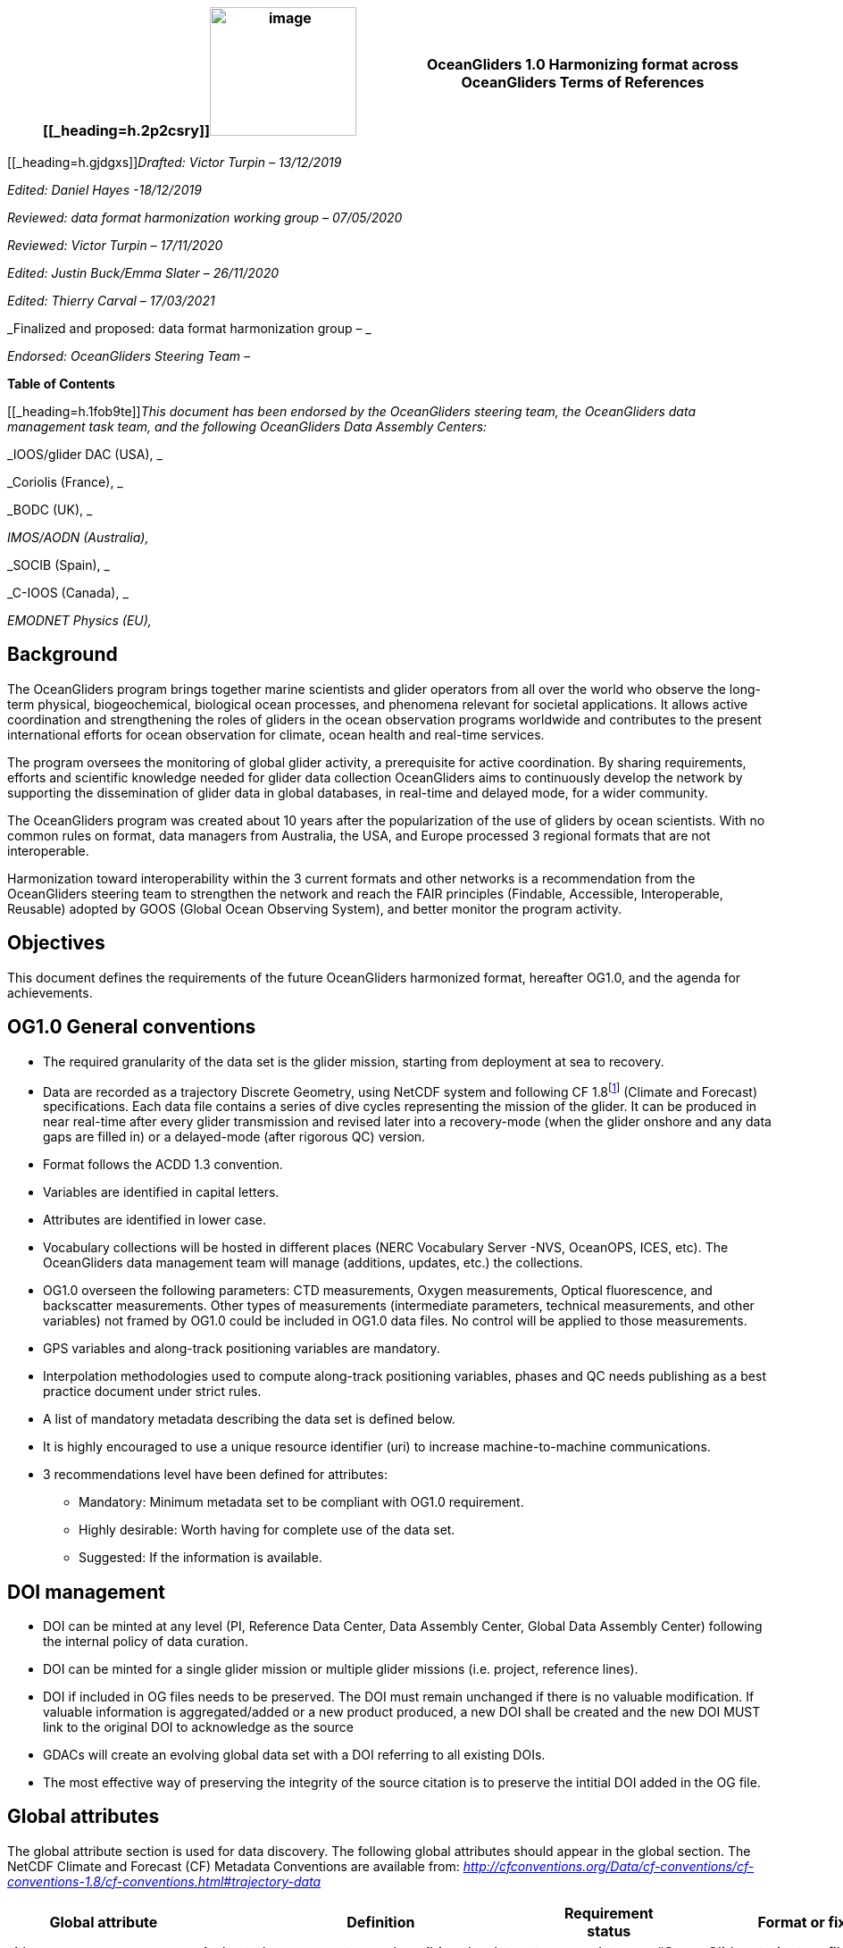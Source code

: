[cols=",",options="header",]
|===========================================================================================
|[[_heading=h.2p2csry]]image:figures/image1.png[image,width=164,height=144] a|
OceanGliders 1.0

Harmonizing format across OceanGliders

Terms of References

|===========================================================================================


[[_heading=h.gjdgxs]]__Drafted: Victor Turpin – 13/12/2019__

_Edited: Daniel Hayes -18/12/2019_

_Reviewed: data format harmonization working group – 07/05/2020_

_Reviewed: Victor Turpin – 17/11/2020_

_Edited: Justin Buck/Emma Slater – 26/11/2020_

_Edited: Thierry Carval – 17/03/2021_

_Finalized and proposed: data format harmonization group – _

_Endorsed: OceanGliders Steering Team –_

*Table of Contents*

[[_heading=h.1fob9te]]__This document has been endorsed by the OceanGliders steering team, the OceanGliders data management task team, and the following OceanGliders Data Assembly Centers: __

_IOOS/glider DAC (USA), _

_Coriolis (France), _

_BODC (UK), _

_IMOS/AODN (Australia),_

_SOCIB (Spain), _

_C-IOOS (Canada), _

_EMODNET Physics (EU),_

////
* [[background]]
////
== Background

The OceanGliders program brings together marine scientists and glider operators from all over the world who observe the long-term physical, biogeochemical, biological ocean processes, and phenomena relevant for societal applications. It allows active coordination and strengthening the roles of gliders in the ocean observation programs worldwide and contributes to the present international efforts for ocean observation for climate, ocean health and real-time services.

The program oversees the monitoring of global glider activity, a prerequisite for active coordination. By sharing requirements, efforts and scientific knowledge needed for glider data collection OceanGliders aims to continuously develop the network by supporting the dissemination of glider data in global databases, in real-time and delayed mode, for a wider community.

The OceanGliders program was created about 10 years after the popularization of the use of gliders by ocean scientists. With no common rules on format, data managers from Australia, the USA, and Europe processed 3 regional formats that are not interoperable.

Harmonization toward interoperability within the 3 current formats and other networks is a recommendation from the OceanGliders steering team to strengthen the network and reach the FAIR principles (Findable, Accessible, Interoperable, Reusable) adopted by GOOS (Global Ocean Observing System), and better monitor the program activity.

////
* [[objectives]]
= Objectives
////
== Objectives

This document defines the requirements of the future OceanGliders harmonized format, hereafter OG1.0, and the agenda for achievements.

////
* [[og1.0-general-conventions]]
= OG1.0 General conventions
////
== OG1.0 General conventions

* The required granularity of the data set is the glider mission, starting from deployment at sea to recovery.
* Data are recorded as a trajectory Discrete Geometry, using NetCDF system and following CF 1.8footnote:[http://cfconventions.org/Data/cf-conventions/cf-conventions-1.8/cf-conventions.html#trajectory-data] (Climate and Forecast) specifications. Each data file contains a series of dive cycles representing the mission of the glider. It can be produced in near real-time after every glider transmission and revised later into a recovery-mode (when the glider onshore and any data gaps are filled in) or a delayed-mode (after rigorous QC) version.
* Format follows the ACDD 1.3 convention.
* Variables are identified in capital letters.
* Attributes are identified in lower case.
* Vocabulary collections will be hosted in different places (NERC Vocabulary Server -NVS, OceanOPS, ICES, etc). The OceanGliders data management team will manage (additions, updates, etc.) the collections.
* OG1.0 overseen the following parameters: CTD measurements, Oxygen measurements, Optical fluorescence, and backscatter measurements. Other types of measurements (intermediate parameters, technical measurements, and other variables) not framed by OG1.0 could be included in OG1.0 data files. No control will be applied to those measurements.
* GPS variables and along-track positioning variables are mandatory.
* Interpolation methodologies used to compute along-track positioning variables, phases and QC needs publishing as a best practice document under strict rules.
* A list of mandatory metadata describing the data set is defined below.
* It is highly encouraged to use a unique resource identifier (uri) to increase machine-to-machine communications.
* 3 recommendations level have been defined for attributes:

  - Mandatory: Minimum metadata set to be compliant with OG1.0 requirement.
	- Highly desirable: Worth having for complete use of the data set.
	- Suggested: If the information is available.

== DOI management

* DOI can be minted at any level (PI, Reference Data Center, Data Assembly Center, Global Data Assembly Center) following the internal policy of data curation.
* DOI can be minted for a single glider mission or multiple glider missions (i.e. project, reference lines).
* DOI if included in OG files needs to be preserved. The DOI must remain unchanged if there is no valuable modification. If valuable information is aggregated/added or a new product produced, a new DOI shall be created and the new DOI MUST link to the original DOI to acknowledge as the source
* GDACs will create an evolving global data set with a DOI referring to all existing DOIs.
* The most effective way of preserving the integrity of the source citation is to preserve the intitial DOI added in the OG file.


////
* [[global-attributes]]
= Global attributes
////
== Global attributes

The global attribute section is used for data discovery. The following global attributes should appear in the global section. The NetCDF Climate and Forecast (CF) Metadata Conventions are available from: http://cfconventions.org/Data/cf-conventions/cf-conventions-1.7/cf-conventions.html#trajectory-data[_http://cfconventions.org/Data/cf-conventions/cf-conventions-1.8/cf-conventions.html#trajectory-data_]

[cols=",,,",options="header",]
|=====================================================================================================================================================================================================================================================================================
|*Global attribute* |*Definition* |*Requirement status* |*Format or fixed value*
|title |A short phrase or sentence describing the dataset. |mandatory |“OceanGliders trajectory file”
|platform a|
Name of the platform(s) that supported the sensors data used to create this data set or product.

https://vocab.nerc.ac.uk/collection/L06/current/[_https://vocab.nerc.ac.uk/collection/L06/current/_]

 |mandatory |“Autonomous Underwater Vehicle”
|platform_vocabulary |Controlled vocabulary for the names used in the "platform" attribute. |mandatory |https://vocab.nerc.ac.uk/collection/L06/current/27/[_https://vocab.nerc.ac.uk/collection/L06/current/27/_]
|wmoid |Wmo identifier |mandatory |
|id a|
Formatted mission name: <platform_code>_<start_date>_<data_mode>

* _________________________________________
Example: sverdrup_20200512T001245_delayed
_________________________________________
* ______________________________________
Example: SL287_20180715T012451_delayed
______________________________________
* _______________________________
Example: p202_20150923T150451_R
_______________________________

 |mandatory |
|naming_authority a|
Name of the institution that provide the id

* _____________
Example: IOOS
_____________
* _____________
Example: IMOS
_____________
* _________________
Example: Coriolis
_________________

 |highly desirable |
|institution a|
The name of the institution where the original data was produced.

* _____________________________
Example: Texas A-M University
_____________________________
* _____________
Example: IMOS
_____________
* _______________
Example: PLOCAN
_______________

 |highly desirable |
|internal_mission_identifier a|
The mission identifier used by the institution principally responsible for originating this data

* __________________________________
Example: sverdrup_20200512_delayed
__________________________________
* ________________________
Example: Forster20201109
________________________
* ___________________
Example: Estoc_2015
___________________

 |highly desirable |
|geospatial_lat_min |Describes a simple lower latitude limit |suggested |decimal degree
|geospatial_lat_max |Describes a simple upper latitude limit |suggested |decimal degree
|geospatial_lon_min |Describes a simple longitude limit |suggested |decimal degree
|geospatial_lon_max |Describes a simple longitude limit |suggested |decimal degree
|geospatial_vertical_min |Describes the numerically smaller vertical limit. |suggested |meter depth
|geospatial_ vertical_max |Describes the numerically larger vertical limit |suggested |meter depth
|time_coverage_start | | |iso 8601
|time_coverage_end | | |iso 8601
|site |The name of the regular sample line or area. |highly desirable |
|site_vocabulary |Controlled vocabulary of the names used in the “site” attribute |highly desirable |To be defined
|program |The overarching program(s) of which the dataset is a part. A program consists of a set (or portfolio) of related and possibly interdependent projects that meet an overarching objective. |Highly desirable |
|project |The name of the project(s) principally responsible for originating this data. Multiple projects can be separated by commas |suggested |
|network |The name of the networks this deployment is part of. Multiple networks can be separated by commas. |suggested |
|contributor_name |Name of the contributors to the glider mission. Multiple contributors are separated by commas. |PI name is mandatory |
|contributor_email |Email if the contributors to the glider mission. Multiple contributors’ emails are separated by commas. |PI email is mandatory |
|contributor_id |Unique id of the contributors to the glider mission. Multiple contributors’ ids are separated by commas. |highly desirable |
|contributor_role |Role of the contributors to the glider mission. Multiple contributors’ roles are separated by commas. |PI vocabulary is mandatory |
|contributor_role_vocabulary |Controlled vocabulary for the roles used in the "contributors_role". Multiple contributors’ roles and vocabularies are separated by commas. |PI vocabulary is mandatory |https://orcid.org/[_https://orcid.org/_]
|agency |Name of agencies involved in the glider mission. Multiple agencies are separated by commas. |operating agency is mandatory |
|agency_role |Role of the agencies involved in the glider mission. Multiple agencies’ roles are separated by a comma. |operating agency role is mandatory |
|agency_role_vocabulary |The controlled vocabulary of the role used in the agency’s role. Multiple vocabularies are separated by commas. |operating agency vocabulary is mandatory |https://vocab.nerc.ac.uk/collection/C86/current/[_https://vocab.nerc.ac.uk/collection/C86/current/_]
|agency_id |code of the agency involved in the glider mission. Multiple ids are separated by a comma. |highly desirable |
|agency_id_vocabulary |url to the repository of the id |highly desirable |EMDO, ROR, etc.
|uri |Other universal resource identifiers relevant to be linked to this dataset. Multiple uris are separated by a comma. |suggested |EDIOS, CSR, EDMERP, EDMED, CDI, ICES, etc.
|data_url |url link to OG1.0 data file |mandatory |
|doi |The digital object identifier of the OG1.0 data file |highly desirable |
|rtqc_method |The method used by DAC to apply real-time quality control to the data set |mandatory |
|rtqc_method_doi |The digital object identifier of the methodology used to apply real-time quality control to the data set. |mandatory |
|web_link |url that provides useful information about anything related to the glider mission. Multiple urls are separated by commas. |suggested |
|comment |Miscellaneous information about the data or methods used to produce it. |suggested |
|date_created |date of creation of this data set |mandatory |iso 8601
|featureType |Description of a single feature with this discrete sampling geometry |mandatory |trajectory
|Conventions |A comma-separated list of the conventions that are followed by the dataset. For files that follow this version of ACDD, include the string 'ACDD-1.3' |highly desirable |CF-1.8, ACDD-1.3, OG-1.0
|=====================================================================================================================================================================================================================================================================================

Note about program, networks, and sites:
Some examples are provided in <<ProgramNetworkSite-example>>.
The image below describes the architecture of the GOOS/OceanOPS database.

image:figures/image2.png[image,width=515,height=171]


////
* [[dimension-and-definition]]
= Dimension and definition
////
== Dimension and definition

[cols=",,",options="header",]
|=================================================================================================================================================================================================================================================================
|*Name* |*Definition* |*Comment*
|N_MEASUREMENTS |N_MEASUREMENTS = unlimited; |Number of recorded locations.
|N_PARAM |N_PARAM = <int value>; |Number of parameters measured or calculated for a pressure sample. Examples :(pressure, temperature) : N_PARAM = 2 (pressure, temperature, salinity) : N_PARAM = 3 (pressure, temperature, conductivity, salinity) : N_PARAM = 4
|N_SENSOR |N_SENSOR = <int value>; |Number of sensors mounted on the float and used to measure the parameters.
|=================================================================================================================================================================================================================================================================

////
* [[location-variables]]
= Location variables
////
== Location variables
////
** [[gps-variables]]
== GPS variables
////
=== GPS variables

OG1.0 requirements cover the GPS variables delivered by the glider when at the sea surface.

* OG1.0 requirement for GPS variables: The table below describes mandatory GPS variables and their attributes.

[cols=",,",options="header",]
|============================================================
|*VARIABLE NAME* |*variable attributes* |*requirement status*
|LATITUDE_GPS a|
double LATITUDE_GPS(N_MEASUREMENTS)

LATITUDE_GPS:long_name = “latitude of each gps locations”;

LATITUDE_GPS:standard_name = “latitude”;

LATITUDE_GPS:unit = “decimal degree north”;

LATITUDE_GPS:FillValue = “-9999.9”;

LATITUDE_GPS:valid_min = “-90”;

LATITUDE_GPS:valid_max = “90”;

LATITUDE_GPS:ancillary_variables = "LATITUDE_GPS_QC"

 |mandatory
|LONGITUDE_GPS a|
double LONGITUDE_GPS(N_MEASUREMENTS)

LONGITUDE_GPS:long_name = “longitude of each gps locations”;

LONGITUDE_GPS:standard_name = “longitude”;

LONGITUDE_GPS:unit = “decimal degree east”;

LONGITUDE_GPS:FillValue = “-9999.9”;

LONGITUDE_GPS:valid_min = “-180”;

LONGITUDE_GPS:valid_max = “180” ;

LONGIITUDE_GPS:ancillary_variables = "LONGITUDE_GPS_QC"

 |mandatory
|TIME_GPS a|
double TIME_GPS(N_MEASUREMENTS)

TIME_GPS:long_name = “time of each gps locations”;

TIME _GPS:unit = “seconds since 1970-01-01T00:00:00Z”;

TIME_GPS:valid_min = “1e9”;

TIME_GPS:valid_max = “4e9” ;

TIME _GPS:FillValue = “-1”;

TIME_GPS:ancillary_variables = “TIME_GPS_QC”

 |mandatory
|============================================================

////
* [[along-track-positioning-variables]]
== Along track positioning variables
////
== Along track positioning variables

OG1.0 requirements cover positioning variables and geolocating any scientific measurements made by the glider during its mission.

* OG1.0 requirement for positioning variable: The table below describes the mandatory positioning variables and their attributes.

[cols=",,",options="header",]
|========================================================================
|*VARIABLE NAME* |*variable attributes* |*requirement status*
|LATITUDE a|
double LATITUDE (N_MEASUREMENTS)

LATITUDE:long_name = “latitude of each measurements and gps locations”;

LATITUDE:standard_name = “latitude”;

LATITUDE:unit = “decimal degrees_north”;

LATITUDE:FillValue = “-9999.9” ;

LATITUDE:valid_min = “-90” ;

LATITUDE:valid_max = “90” ;

LATITUDE:interpolation_methodology = “”;

LATITUDE:interpolation_methodology_vocabulary = “”;

LATITUDE:interpolation_methodology_doi = “”;

 |mandatory
|LONGITUDE a|
double LONGITUDE (N_MEASUREMENTS)

LONGITUDE:long_name = “longitude of each measurements and gps locations”;

LONGITUDE:standard_name = “longitude”;

LONGITUDE:unit = “decimal degrees_east”;

LONGITUDE:FillValue = “-9999.9” ;

LONGITUDE:valid_min = “-180” ;

LONGITUDE:valid_max = “180” ;

LONGITUDE:interpolation_methodology = “”;

LONGITUDE:interpolation_methodology_vocabulary = “”;

LONGITUDE:interpolation_methodology_doi = “”;

 |mandatory
|TIME a|
double TIME (N_MEASUREMENTS)

TIME:long_name = “time of measurement and gps location”;

TIME:standard_name = “time”;

TIME:unit = “seconds since 1970-01-01T00:00:00Z”;

TIME:FillValue = “-1”;

TIME:interpolation_methodology = “”;

TIME:interpolation_methodology_vocabulary = “”;

TIME:interpolation_methodology_doi = “”;

 |mandatory
|========================================================================

Interpolation methodologies need publishing as a best practice document separately to the OG1.0 terms of reference.

////
* [[general-information]]
= General information
////
== General Information

In this following section, two options, “encapsulate variable” and “individual variable” are proposed to store the general information.

////
* [[trajectory-name]]
== Trajectory name
////
== Trajectory Name

[cols=",,",options="header",]
|===========================================================================================================================
|*VARIABLE NAME* |*variable attributes* |*requirement status*
|TRAJECTORY a|
string TRAJECTORY

TRAJECTORY:cf_role = "trajectory_id"

TRAJECTORY:long_name = “trajectory name”;

TRAJECTORY:data_mode_vocabulary = “”;

 a|
mandatory

Value: <platform_code>_<start_date>

Where <platform_code> refers to the name of the glider, <start_date> refers to the deployment start UTC date under iso 8601,

Ex : eltanin_20210909T1605

If the glider has no <platform_code> use <platform_serial_number> instead to create the TRAJECTORY

Ex.: sp042_20210218T2325

|===========================================================================================================================

////
* [[platform-information]]
== Platform information
////
=== Platform information

[cols=",,",options="header",]
|========================================================================================
|*VARIABLE NAME* |*variable attributes* |*requirement status*
|PLATFORM_TYPE a|
string PLATFORM_TYPE

PLATFORM_TYPE:long_name: “type of glider”;

PLATFORM_TYPE:platform_type_vocabulary = “”;

 |mandatory
|PLATFORM_MODEL a|
string PLATFORM_MODEL

PLATFORM_MODEL:long_name: “model of the glider”;

PLATFORM_MODEL:platform_model_vocabulary = “”;

 |mandatory
|WMO_IDENTIFIER a|
string WMO_IDENTIFIER

WMO_IDENTIFIER:long_name = “wmo id”;

 |mandatory
|PLATFORM_SERIAL_NUMBER a|
string PLATFORM_SERIAL_NUMBER

PLATFORM_SERIAL_NUMBER:long_name = “glider serial number”;

 |highly desirable
|PLATFORM_CODE a|
string PLATFORM_CODE

PLATFORM_CODE:long_name = “nickname of the glider”;

 |highly desirable
|PLATFORM_DEPTH_RATING a|
integer PLATFORM_DEPTH_RATING

PLATFORM_DEPTH_RATING:long_name = “depth limit in meters of the glider for this mission”;

PLATFORM_DEPTH_RATING:convention = “positive value expected - e.g. 100m depth = 100”;

 |highly desirable
|ICES_CODE a|
string ICES_CODE

ICES_CODE:long_name = “ICES code” ;

ICES_CODE :ices_code_vocabulary = “” ;

 |highly desirable
|PLATFORM_MAKER a|
string PLATFORM_MAKER

PLATFORM_MAKER:long_name = “glider manufacturer”;

PLATFORM_MAKER:platform_maker_vocabulary = “”;

 |suggested
|========================================================================================

////
* [[deployment-information]]
== Deployment information
////
=== Deployment information

[cols=",,",options="header",]
|============================================================
|*VARIABLE NAME* |*variable attributes* |*requirement status*
|DEPLOYMENT_DATE a|
string DEPLOYMENT_DATE

long_name = “date of deployment”;

 |mandatory
|DEPLOYMENT_LATITUDE a|
string DEPLOYMENT_LATITUDE

DEPLOYMENT_LATITUDE:long_name = “latitude of deployment”;

 |mandatory
|DEPLOYMENT_LONGITUDE a|
string DEPLOYMENT_LONGITUDE

long_name = “longitude of deployment”;

 |mandatory
|============================================================

* [[section]]
==

////
* [[field-comparison-information]]
== Field comparison information
////
=== Field comparison information

[cols=",,",options="header",]
|=========================================================================================================================================
|*VARIABLE NAME* |*variable attributes* |*requirement status*
|FIELD_COMPARISON_REFERENCE a|
String FIELD_COMPARISON_REFERENCE:

FIELD_COMPARISON_REFERENCE:long_name = “links (uri or url) to supplementary data that can provide field comparison for platform sensors.”;

FIELD_COMPARISON_REFERENCE:comment = “multiple links are separated by a comma”

 |highly desirable
|=========================================================================================================================================

Note: FIELD_COMPARISON_REFERENCE is applicable to deployment, recovery, and delayed versions.

////
* [[hardware-information]]
== Hardware information
////
=== Hardware information

[cols=",,",options="header",]
|=============================================================================
|*VARIABLE NAME* |*variable attributes* |*requirement status*
|GLIDER_FIRMWARE_VERSION a|
string GLIDER_FIRMWARE_VERSION

GLIDER_FIRMWARE_VERSION:long_name = “version of the internal glider firmware”;

 |highly desirable
|LANDSTATION_VERSION a|
string LANDSTATION_VERSION

LANDSTATION_VERSION:long_name = “version of the server onshore”;

 |highly desirable
|BATTERY_TYPE a|
string BATTERY_TYPE

BATTERY_TYPE:long_name = “type of the battery”;

BATTERY_TYPE:battery_type_vocabulary = “”;

 |suggested
|BATTERY_PACK a|
string BATTERY_PACK

BATTERY_PACK:long_name = “battery packaging”;

 |suggested
|=============================================================================

////
* [[telecom-information]]
== Telecom information
////
=== Telecom information

[cols=",,",options="header",]
|===============================================================================
|*VARIABLE NAME* |*variable attributes* |*requirement status*
|TELECOM_TYPE a|
string TELECOM_TYPE

TELECOM_TYPE:long_name = “type of telecommunication systems used by the glider”;

TELECOM_TYPE:telecom_type_vocabulary = “”;

 |highly desirable
|TRACKING_SYSTEM a|
string TRACKING_SYSTEM

TRACKING_SYSTEM:long_name = “type of tracking systems used by the glider”;

TRACKING_SYSTEM:tracking_system_vocabulary = “”;

 |highly desirable
|===============================================================================

////
* [[phase-variable]]
= Phase variable
////
== Phase variable

PHASE describes the glider behaviors when at sea. The different behaviors are described in the phase vocabulary (ascent, descent, surfacing, parking, inflection, etc.)

Note that the vocabulary will be fully described and implemented in the control vocabulary tool during the implementation phase.

Phase calculation methodologies need publishing as a best practice document separately to the OG1.0 terms of reference.

The tables below describe the mandatory information to PHASE stored in two ways.

[cols=",,",options="header",]
|=============================================================
|*VARIABLES NAME* |*variable attributes* |*requirement status*
|PHASE a|
Byte PHASE(N_MEASUREMENTS)

PHASE:long_name = “behavior of the glider at sea”;

PHASE:phase_vocabulary: “url to phase vocab list”;

PHASE:phase_calculation_method = “”;

PHASE:phase_calculation_method_vocabulary = “”;

PHASE:phase_calculation_method_doi = “”;

PHASE: ancillary_variables = "PHASE_QC"

 |Highly desirable
|PHASE_QC a|
Byte PHASE_QC(N_MEASUREMENTS)

PHASE_QC:long_name = "quality flag";

 |Highly desirable
|=============================================================

Note 1: For a simple case, PHASE calculation is relatively easy. But in some cases, PHASE calculation remains difficult. When code will be available publicly and described in some published best practices, PHASE will become mandatory. Note 2: Quality control of the PHASE could be useful to manage difficult cases.

Note 3: PHASE is used to derive data product (profile, trajectory profiles, gridded product) from OG1.0 data sets. It is recommended to include PHASE when possible.

////
* [[sensor-information]]
= Sensor information
////
== Sensor information

A sensor is a device used to measure a physical parameter. Sensor outputs are provided in parameter counts and need to be converted into parameter physical units using a calibration equation. This conversion can be done onboard the float or during the decoding process.

This section contains information about the sensors of the glider. Each ocean state variable to be recorded must be described with its sensor. Gears with multiple sensors (i.e. CTD) should consider separated sensors in particular if there is not a unique serial number and calibration date for the sensors.

[cols=",,",options="header",]
|=======================================================================================================================================================================
|*VARIABLE NAME* |*variable attributes* |*requirement status*
|SENSOR a|
string SENSOR(N_SENSOR)

SENSOR:long_name = “Terms describing sensor types”;

SENSOR:sensor_vocabulary = “”;

 |mandatory
|SENSOR_MAKER a|
string SENSOR_MAKER(N_SENSOR) SENSOR_MAKER:long_name = “manufacturer of the sensor”;

SENSOR_MAKER:sensor_maker_vocabulary =“”;

 |highly desirable
|SENSOR_MODEL a|
string SENSOR_MODEL(N_SENSOR)

SENSOR_MODEL:long_name = “model of the sensor”;

SENSOR_MODEL:sensor_model_vocabulary = “”;

 |Highly desirable
|SENSOR_SERIAL_NUMBER a|
string SENSOR_SERIAL_NUMBER(N_SENSOR)

SENSOR_SERIAL_NUMBER:long_name = “serial number of the sensor”;

 |highly desirable
|SENSOR_CALIBRATION_DATE |string SENSOR_CALIBRATION_DATE(N_SENSOR) SENSOR_CALIBRATION_DATE:long_name = “date of calibration of the sensor”; |highly desirable - ISO 8601
|=======================================================================================================================================================================

////
* [[parameters-information]]
= Parameter’s information
////
== Parameter’s information

A parameter is a measurement of a physical phenomenon; it can be provided by a sensor (in sensor counts or in physical units) or computed (derived) from other parameters. A sensor can measure 1 to N parameter(s). A parameter can be measured by 1 or N sensor(s).

This section contains information about the parameters measured by the glider or derived from glider measurements.

[cols=",,",options="header",]
|=======================================================================================================================================
|*VARIABLE NAME* |*variable attributes* |*requirement status*
|PARAMETER a|
string PARAMETER(N_PARAM)

PARAMETER:long_name = “name of parameter computed from glider measurements”;

PARAMETER:parameter_vocabulary = “https://vocab.nerc.ac.uk/collection/OG1/current/[_https://vocab.nerc.ac.uk/collection/OG1/current/_]”;

 |mandatory
|PARAMETER_SENSOR a|
string PARAMETER_SENSOR(N_PARAM)

PARAMETER_SENSOR:long_name = “”;

 |mandatory
|PARAMETER_UNITS a|
string PARAMETER_UNITS(N_PARAM) PARAMETER_UNITS:long_name = “”;

PARAMETER_UNITS:parameter_units_vocabulary = “”;

 |highly desirable
|=======================================================================================================================================

////
* [[geophysical-variables]]
= Geophysical variables
////
= Geophysical variables

[cols=",,",options="header",]
|==========================================================================================================================
|*VARIABLE NAME* |*variable attributes* |*requirement status*
|<PARAM> a|
float <PARAM>(N_MEASUREMENT);

<PARAM>:long_name = "<X>"; <PARAM>:standard_name = “<X>";

<PARAM>:vocabulary = “https://vocab.nerc.ac.uk/collection/OG1/current/[_https://vocab.nerc.ac.uk/collection/OG1/current/_]";

<PARAM>:_FillValue = <X>;

<PARAM>:units = "<X>";

<PARAM>:ancillary_variables = "PARAM_QC"

 a|
mandatory

<PARAM> contains the values of a parameter listed in the control vocabulary related to OceanGliders parameters.

<X>: these fields are specified in the control vocabularies.

|<PARAM>_QC a|
Byte <PARAM>_QC(N_MEASUREMENT); <PARAM>_QC:long_name = "quality flag";

<PARAM>_QC:FillValue = " ";

<PARAM>_QC:RTQC_methodology = “”;

vocabulary = "";

<PARAM>_QC:RTQC_methodology_vocabulary = “”;

<PARAM>_QC:RTQC_methodology_doi = “”;

 |mandatory
|==========================================================================================================================

Note: It is anticipated to upgrade the ancillary variable related to QC by refining the ancillary variable name like < PARAM >_qc_generic, < PARAM >_qc_spike_test, <PARAM>_qc_land_test, etc.

////
* [[control-vocabularies]]
= Control vocabularies
////
== Control vocabularies

A list of vocabularies of this format is controlled for harmonization across multiple stakeholders. The different collections with hosts and managers are listed below.

Control vocabularies will cover the metadata listed in the table (with a summary of existing candidate vocabularies and proposed governance):

[cols=",,,,",options="header",]
|===================================================================================================================================================================================
|*Metadata field* |*Vocabulary exists* |*Link to vocabulary* |*host* |*Possible governance*
|platform |yes |https://vocab.nerc.ac.uk/collection/L06/current/25/[_https://vocab.nerc.ac.uk/collection/L06/current/25/_] |NVS |OceanGliders
|oceangliders_site |No |https://docs.google.com/document/d/1dN90xkw9oCbLs0sPPhOmszdOjLpwcqxiK5mjeZP7abA/edit?usp=sharing[_OG1 - Vocabulary Collection_] |NVS |OceanOPS
|contributors_role |No |https://docs.google.com/document/d/1dN90xkw9oCbLs0sPPhOmszdOjLpwcqxiK5mjeZP7abA/edit?usp=sharing[_OG1 - Vocabulary Collection_] |NVS |OceanGliders
|agencies_role |No |https://docs.google.com/document/d/1dN90xkw9oCbLs0sPPhOmszdOjLpwcqxiK5mjeZP7abA/edit?usp=sharing[_OG1 - Vocabulary Collection_] |NVS |OceanGliders
|agencies_id |Yes |https://edmo.seadatanet.org/[_https://edmo.seadatanet.org/_] |Maris |SeaDataNet
|naming_authority |Yes |https://edmo.seadatanet.org/[_https://edmo.seadatanet.org/_] |Maris |SeaDataNet
|institution |Yes |https://edmo.seadatanet.org/[_https://edmo.seadatanet.org/_] |Maris |SeaDataNet
|rtqc_method |No |https://docs.google.com/document/d/1dN90xkw9oCbLs0sPPhOmszdOjLpwcqxiK5mjeZP7abA/edit?usp=sharing[_OG1 - Vocabulary Collection_] |? |OceanGliders
|phase_calculation_methodology |No |https://docs.google.com/document/d/1dN90xkw9oCbLs0sPPhOmszdOjLpwcqxiK5mjeZP7abA/edit?usp=sharing[_OG1 - Vocabulary Collection_] |? |OceanGliders
|platform_type |No |https://docs.google.com/document/d/1dN90xkw9oCbLs0sPPhOmszdOjLpwcqxiK5mjeZP7abA/edit?usp=sharing[_OG1 - Vocabulary Collection_] |NVS |OceanGliders
|platform_model |Yes |https://docs.google.com/document/d/1dN90xkw9oCbLs0sPPhOmszdOjLpwcqxiK5mjeZP7abA/edit?usp=sharing[_OG1 - Vocabulary Collection_] |NVS |OceanGliders
|ICES_code |Yes |https://docs.google.com/document/d/1dN90xkw9oCbLs0sPPhOmszdOjLpwcqxiK5mjeZP7abA/edit?usp=sharing[_OG1 - Vocabulary Collection_] |? (ICES / NVS) |ICES
|platform_maker |Yes |https://docs.google.com/document/d/1dN90xkw9oCbLs0sPPhOmszdOjLpwcqxiK5mjeZP7abA/edit?usp=sharing[_OG1 - Vocabulary Collection_] |NVS |OceanGliders
|battery_type |No |https://docs.google.com/document/d/1dN90xkw9oCbLs0sPPhOmszdOjLpwcqxiK5mjeZP7abA/edit?usp=sharing[_OG1 - Vocabulary Collection_] |NVS |OceanGliders
|telecom_type |No |https://docs.google.com/document/d/1dN90xkw9oCbLs0sPPhOmszdOjLpwcqxiK5mjeZP7abA/edit?usp=sharing[_OG1 - Vocabulary Collection_] |NVS |OceanGliders
|tracking_system |No |https://docs.google.com/document/d/1dN90xkw9oCbLs0sPPhOmszdOjLpwcqxiK5mjeZP7abA/edit?usp=sharing[_OG1 - Vocabulary Collection_] |NVS |OceanGliders
|sensor_model |Yes |https://docs.google.com/document/d/1dN90xkw9oCbLs0sPPhOmszdOjLpwcqxiK5mjeZP7abA/edit?usp=sharing[_OG1 - Vocabulary Collection_] |NVS |OceanGliders
|data_mode |No |https://docs.google.com/document/d/1dN90xkw9oCbLs0sPPhOmszdOjLpwcqxiK5mjeZP7abA/edit?usp=sharing[_OG1 - Vocabulary Collection_] |? |OceanGliders
|phase |No |https://docs.google.com/document/d/1dN90xkw9oCbLs0sPPhOmszdOjLpwcqxiK5mjeZP7abA/edit?usp=sharing[_OG1 - Vocabulary Collection_] |NVS |OceanGliders
|variable names |Yes |https://docs.google.com/document/d/1dN90xkw9oCbLs0sPPhOmszdOjLpwcqxiK5mjeZP7abA/edit?usp=sharing[_OG1 - Vocabulary Collection_] |NVS |OceanGliders
|===================================================================================================================================================================================

_Notes:_

* Units are a special case to be discussed because the convention in GOOS is UD units which are a conflation of observed property and measurement scale. UD units are available in spreadsheet form but not on a vocabulary server. Efforts are ongoing in the internal community to harmonize a common unit's vocabulary.
* A sustainable model to resource the development and ongoing maintenance of vocabularies will need to be identified during the implementation phase of the OG1.0.

Vocabularies will be fully defined during the implementation phase of the OG1.0. The current version of the vocabulary collections is available here: https://docs.google.com/document/d/1dN90xkw9oCbLs0sPPhOmszdOjLpwcqxiK5mjeZP7abA/edit?usp=sharing[_OG1 - Vocabulary Collection_]

////
* [[best-practices]]
= Best practices
////
== Best practices

[[_heading=h.3whwml4]]Methodologies used to compute OG1.0 format need publishing as best practices document in the IODE Ocean Best Practice repository (https://repository.oceanbestpractices.org/[_https://repository.oceanbestpractices.org/_]) under the community “OceanGliders” and the collection “data management”. It covers the following topic:

* Interpolation methodologies
* PHASE computing methodologies
* RTQC methodologies

Methodologies should describe the computation methods used by DAC to produce the data set. Methodologies should have a DOI and be labialized as “OceanGliders practices” by the OceanGliders data management task team.

////
* [[evolution-process-inclusion-of-new-variables.]]
= Evolution process, inclusion of new variables.
////
== Evolution process, the inclusion of new variables.

Management of the evolution of the format will be organized by the OceanGliders data management team.

////
* [[reporting]]
= Reporting
////
== Reporting

The meeting will be organized (every 6 months?) with DACs to report about the implementation process until September 2023.

////
* [[agenda]]
= Agenda
////
== Agenda

__Agreement on the Term of Reference__: 3 months – Jan 2021 – March 2021

A proposal will be delivered by the working group on December 14^th^ for endorsement by the OceanGliders steering committee.

The OG1.0 ToR will be addressed to the OceanGliders community for questions and feedback for 3 months.

Our working group will agree on a final version of the common format.

__Implementation phase__: 18 months – April 2021 to Oct 2022

During the implementation phase, operators, DACs and GDACs will develop tools and procedures to produce real-time gliders data files compliant with OG1.0 requirements described in the ToR.

Regular meetings (frequency to be discussed) will be organized by the data management task team and DACs to evaluate progress in the different steps of the implementation phase.

The OceanGliders data management team will agree on vocabulary collection.

_Operational phase:_ 3 months – Oct 2022 to Dec 2023

2 years after the agreement on the Terms of Reference OG1.0 will become the unique format for the OceanGliders program.

[[_heading=h.1egqt2p]]Glider missions not delivering OG1.0 will not be considered as part of the OceanGliders program. It will be encouraged that legacy files be converted and added to OceanGliders final repository

[appendix]
== Examples

[[ProgramNetworkSite-example, Examples using program, network, and site]]
=== Program, network, and site

Example 1:

* platform (i.e. glider mission): kraken_20210205
* Program: MOOSE glider program
* Site: MOOSE_T00, MOOSET_02
* Networks: Mediterranean Ocean Observing Systems for the Environment (MOOSE), Boundary Ocean Observing Network (BOON), Water Transformation task team”

Example 2:

* platform: sdeep09_sdeep04_20200929
* Program: SOCIB Glider Programme
* Site: Canales
* Network: BOON

Example 3:

* platform: SG669-20210617
* Program: NOAA Hurricane Glider program
* Site: NPR1 (North Puerto Rico 1)
* Networks: Integrated Ocean Observing System (IOOS), Caribbean Coastal Ocean Observing System (CARICOOS), Boundary Ocean Observing Network (BOON), OceanGliders Storms, AtlantOS

Example 4:

* platform: sp058-20210812T1703
* Program: Scripps glider program
* Site: CUGN90
* Network: Integrated Ocean Observing System (IOOS), Southern California Coastal Ocean Observing System (SCCOOS), California Network Spray Program, Boundary Ocean Observing Network (BOON)

Example 5:

* platform: ce_917-20210730
* Program: OOI - Coastal and Endurance array
* Site: OOI - Newport Harbor Inshore Line,  OOI - Newport Harbor offshore Line
* Network: Ocean Observatories Initiative (OOI), Northwest Association of Networked Ocean Observing Systems (NANOOS), Boundary Ocean Observing Network (BOON)


Example 6:

* platform: SL287 - StormBay-15Apr21
* Program: Integrated Marine Observing System - Glider
* Site: no site
* Network: IMOS

Example 7:

* platform: stella_20180207
* Program: MARS Glider program
* Site: no site
* Network: Alter_ECO
